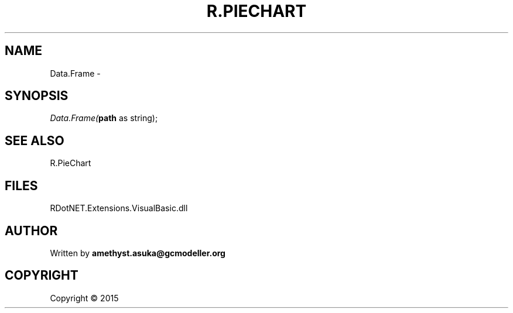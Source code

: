 .\" man page create by R# package system.
.TH R.PIECHART 1 2000-01-01 "Data.Frame" "Data.Frame"
.SH NAME
Data.Frame \- 
.SH SYNOPSIS
\fIData.Frame(\fBpath\fR as string);\fR
.SH SEE ALSO
R.PieChart
.SH FILES
.PP
RDotNET.Extensions.VisualBasic.dll
.PP
.SH AUTHOR
Written by \fBamethyst.asuka@gcmodeller.org\fR
.SH COPYRIGHT
Copyright ©  2015
